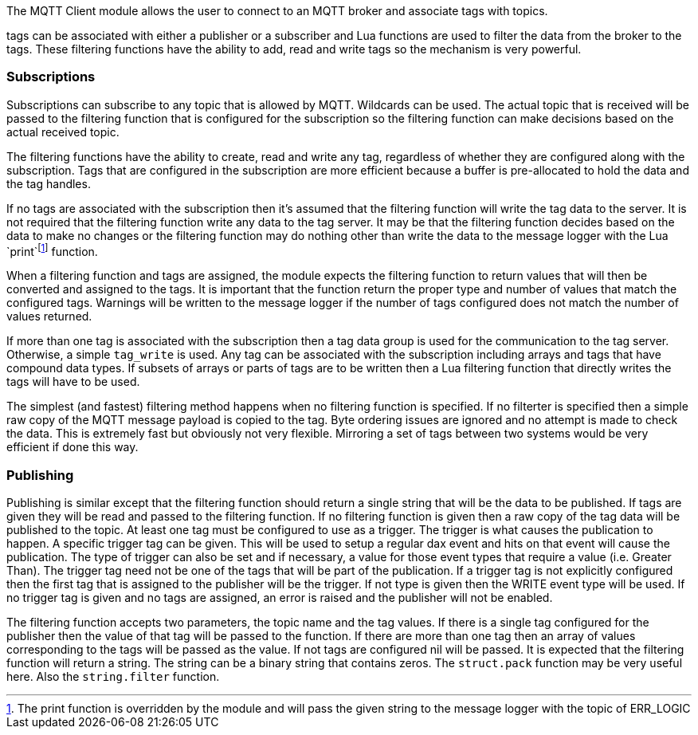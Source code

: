 The MQTT Client module allows the user to connect to an MQTT broker and
associate tags with topics.

tags can be associated with either a publisher or a subscriber and Lua
functions are used to filter the data from the broker to the tags. These
filtering functions have the ability to add, read and write tags so the
mechanism is very powerful.

=== Subscriptions

Subscriptions can subscribe to any topic that is allowed by MQTT.
Wildcards can be used. The actual topic that is received will be passed
to the filtering function that is configured for the subscription so the
filtering function can make decisions based on the actual received
topic.

The filtering functions have the ability to create, read and write any
tag, regardless of whether they are configured along with the
subscription. Tags that are configured in the subscription are more
efficient because a buffer is pre-allocated to hold the data and the tag
handles.

If no tags are associated with the subscription then it’s assumed that
the filtering function will write the tag data to the server. It is not
required that the filtering function write any data to the tag server.
It may be that the filtering function decides based on the data to make
no changes or the filtering function may do nothing other than write the
data to the message logger with the Lua `print`footnote:[The print
function is overridden by the module and will pass the given string to
the message logger with the topic of ERR_LOGIC] function.

When a filtering function and tags are assigned, the module expects the
filtering function to return values that will then be converted and
assigned to the tags. It is important that the function return the
proper type and number of values that match the configured tags.
Warnings will be written to the message logger if the number of tags
configured does not match the number of values returned.

If more than one tag is associated with the subscription then a tag data
group is used for the communication to the tag server. Otherwise, a
simple `tag_write` is used. Any tag can be associated with the
subscription including arrays and tags that have compound data types. If
subsets of arrays or parts of tags are to be written then a Lua
filtering function that directly writes the tags will have to be used.

The simplest (and fastest) filtering method happens when no filtering
function is specified. If no filterter is specified then a simple raw
copy of the MQTT message payload is copied to the tag. Byte ordering
issues are ignored and no attempt is made to check the data. This is
extremely fast but obviously not very flexible. Mirroring a set of tags
between two systems would be very efficient if done this way.

=== Publishing

Publishing is similar except that the filtering function should return a
single string that will be the data to be published. If tags are given
they will be read and passed to the filtering function. If no filtering
function is given then a raw copy of the tag data will be published to
the topic. At least one tag must be configured to use as a trigger. The
trigger is what causes the publication to happen. A specific trigger tag
can be given. This will be used to setup a regular dax event and hits on
that event will cause the publication. The type of trigger can also be
set and if necessary, a value for those event types that require a value
(i.e. Greater Than). The trigger tag need not be one of the tags that
will be part of the publication. If a trigger tag is not explicitly
configured then the first tag that is assigned to the publisher will be
the trigger. If not type is given then the WRITE event type will be
used. If no trigger tag is given and no tags are assigned, an error is
raised and the publisher will not be enabled.

The filtering function accepts two parameters, the topic name and the
tag values. If there is a single tag configured for the publisher then
the value of that tag will be passed to the function. If there are more
than one tag then an array of values corresponding to the tags will be
passed as the value. If not tags are configured nil will be passed. It
is expected that the filtering function will return a string. The string
can be a binary string that contains zeros. The `struct.pack` function
may be very useful here. Also the `string.filter` function.
